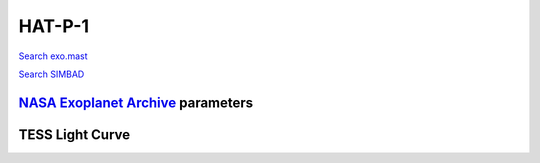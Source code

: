 HAT-P-1
=======

`Search exo.mast <https://exo.mast.stsci.edu/exomast_planet.html?planet=HATP1b>`_

`Search SIMBAD <http://simbad.cds.unistra.fr/simbad/sim-basic?Ident=HAT-P-1&submit=SIMBAD+search>`_

.. raw:: html

   <table border="1" class="dataframe">
     <thead>
       <tr style="text-align: right;">
         <th>Date</th>
         <th>S</th>
         <th>err</th>
       </tr>
     </thead>
     <tbody>
       <tr>
         <td>9/27/20 5:26 AM</td>
         <td>0.149987</td>
         <td>0.006426</td>
       </tr>
     </tbody>
   </table>

`NASA Exoplanet Archive <https://exoplanetarchive.ipac.caltech.edu>`_ parameters
--------------------------------------------------------------------------------

.. raw:: html

   <table border="1" class="dataframe">
     <thead>
       <tr style="text-align: right;">
         <th></th>
         <th>HAT-P-1</th>
       </tr>
     </thead>
     <tbody>
       <tr>
         <th>st_teff</th>
         <td>5980.0</td>
       </tr>
       <tr>
         <th>st_spectype</th>
         <td>G0 V</td>
       </tr>
       <tr>
         <th>st_rad</th>
         <td>1.17</td>
       </tr>
       <tr>
         <th>st_mass</th>
         <td>1.15</td>
       </tr>
       <tr>
         <th>st_rotp</th>
         <td>NaN</td>
       </tr>
       <tr>
         <th>sy_bmag</th>
         <td>10.9</td>
       </tr>
       <tr>
         <th>sy_vmag</th>
         <td>9.827</td>
       </tr>
       <tr>
         <th>sy_gaiamag</th>
         <td>10.1786</td>
       </tr>
     </tbody>
   </table>

.. raw:: html

   <!-- include Aladin Lite CSS file in the head section of your page -->
   <link rel="stylesheet" href="https://aladin.u-strasbg.fr/AladinLite/api/v2/latest/aladin.min.css" />
    
   <!-- you can skip the following line if your page already integrates the jQuery library -->
   <script type="text/javascript" src="https://code.jquery.com/jquery-1.12.1.min.js" charset="utf-8"></script>
    
   <!-- insert this snippet where you want Aladin Lite viewer to appear and after the loading of jQuery -->
   <div id="aladin-lite-div" style="width:400px;height:400px;"></div>
   <script type="text/javascript" src="https://aladin.u-strasbg.fr/AladinLite/api/v2/latest/aladin.min.js" charset="utf-8"></script>
   <script type="text/javascript">
       var aladin = A.aladin('#aladin-lite-div', {survey: "P/DSS2/color", fov:0.2, target: "HAT-P-1"});
   </script>

TESS Light Curve
----------------

.. image:: figshare_pngs/HAT-P-1.png
  :width: 650
  :alt: HAT-P-1